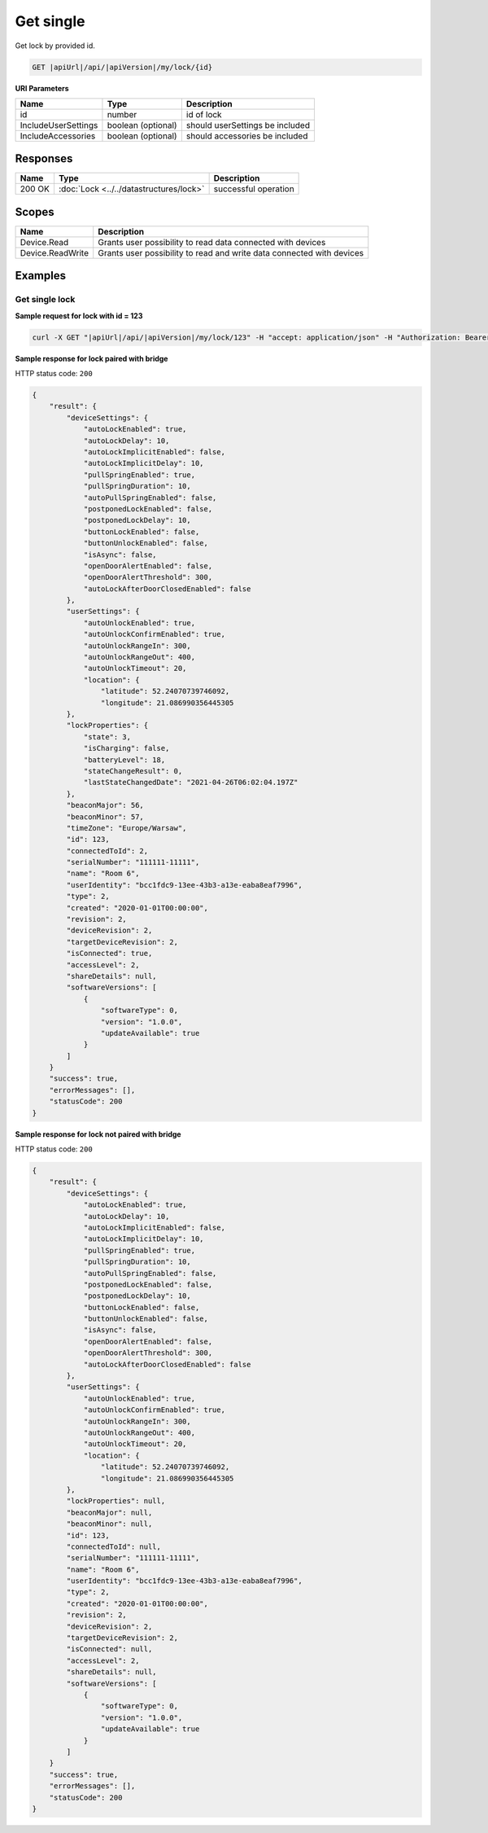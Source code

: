 Get single
=========================

Get lock by provided id.

.. code-block:: sh

    GET |apiUrl|/api/|apiVersion|/my/lock/{id}

**URI Parameters**

+------------------------+--------------------+---------------------------------+
| Name                   | Type               | Description                     |
+========================+====================+=================================+
| id                     | number             | id of lock                      |
+------------------------+--------------------+---------------------------------+
| IncludeUserSettings    | boolean (optional) | should userSettings be included |
+------------------------+--------------------+---------------------------------+
| IncludeAccessories     | boolean (optional) | should accessories be included  |
+------------------------+--------------------+---------------------------------+

Responses 
-------------

+------------------------+-------------------------------------------+--------------------------+
| Name                   | Type                                      | Description              |
+========================+===========================================+==========================+
| 200 OK                 | :doc:`Lock <../../datastructures/lock>`   | successful operation     |
+------------------------+-------------------------------------------+--------------------------+

Scopes
-------------

+------------------------+-------------------------------------------------------------------------+
| Name                   | Description                                                             |
+========================+=========================================================================+
| Device.Read            | Grants user possibility to read data connected with devices             |
+------------------------+-------------------------------------------------------------------------+
| Device.ReadWrite       | Grants user possibility to read and write data connected with devices   |
+------------------------+-------------------------------------------------------------------------+

Examples
-------------

Get single lock
^^^^^^^^^^^^^^^

**Sample request for lock with id = 123**

.. code-block:: sh

    curl -X GET "|apiUrl|/api/|apiVersion|/my/lock/123" -H "accept: application/json" -H "Authorization: Bearer <<access token>>"


**Sample response for lock paired with bridge**

HTTP status code: ``200``

.. code-block:: js

        {
            "result": {
                "deviceSettings": {
                    "autoLockEnabled": true,
                    "autoLockDelay": 10,
                    "autoLockImplicitEnabled": false,
                    "autoLockImplicitDelay": 10,
                    "pullSpringEnabled": true,
                    "pullSpringDuration": 10,
                    "autoPullSpringEnabled": false,
                    "postponedLockEnabled": false,
                    "postponedLockDelay": 10,
                    "buttonLockEnabled": false,
                    "buttonUnlockEnabled": false,
                    "isAsync": false,
                    "openDoorAlertEnabled": false,
                    "openDoorAlertThreshold": 300,
                    "autoLockAfterDoorClosedEnabled": false
                },
                "userSettings": {
                    "autoUnlockEnabled": true,
                    "autoUnlockConfirmEnabled": true,
                    "autoUnlockRangeIn": 300,
                    "autoUnlockRangeOut": 400,
                    "autoUnlockTimeout": 20,
                    "location": {
                        "latitude": 52.24070739746092,
                        "longitude": 21.086990356445305
                },
                "lockProperties": {
                    "state": 3,
                    "isCharging": false,
                    "batteryLevel": 18,
                    "stateChangeResult": 0,
                    "lastStateChangedDate": "2021-04-26T06:02:04.197Z"
                },
                "beaconMajor": 56,
                "beaconMinor": 57,
                "timeZone": "Europe/Warsaw",
                "id": 123,
                "connectedToId": 2,
                "serialNumber": "111111-11111",
                "name": "Room 6",
                "userIdentity": "bcc1fdc9-13ee-43b3-a13e-eaba8eaf7996",
                "type": 2,
                "created": "2020-01-01T00:00:00",
                "revision": 2,
                "deviceRevision": 2,
                "targetDeviceRevision": 2,
                "isConnected": true,
                "accessLevel": 2,
                "shareDetails": null,
                "softwareVersions": [
                    {
                        "softwareType": 0,
                        "version": "1.0.0",
                        "updateAvailable": true
                    }
                ]
            }
            "success": true,
            "errorMessages": [],
            "statusCode": 200
        }


**Sample response for lock not paired with bridge**

HTTP status code: ``200``

.. code-block:: js

        {
            "result": {
                "deviceSettings": {
                    "autoLockEnabled": true,
                    "autoLockDelay": 10,
                    "autoLockImplicitEnabled": false,
                    "autoLockImplicitDelay": 10,
                    "pullSpringEnabled": true,
                    "pullSpringDuration": 10,
                    "autoPullSpringEnabled": false,
                    "postponedLockEnabled": false,
                    "postponedLockDelay": 10,
                    "buttonLockEnabled": false,
                    "buttonUnlockEnabled": false,
                    "isAsync": false,
                    "openDoorAlertEnabled": false,
                    "openDoorAlertThreshold": 300,
                    "autoLockAfterDoorClosedEnabled": false
                },
                "userSettings": {
                    "autoUnlockEnabled": true,
                    "autoUnlockConfirmEnabled": true,
                    "autoUnlockRangeIn": 300,
                    "autoUnlockRangeOut": 400,
                    "autoUnlockTimeout": 20,
                    "location": {
                        "latitude": 52.24070739746092,
                        "longitude": 21.086990356445305
                },
                "lockProperties": null,
                "beaconMajor": null,
                "beaconMinor": null,
                "id": 123,
                "connectedToId": null,
                "serialNumber": "111111-11111",
                "name": "Room 6",
                "userIdentity": "bcc1fdc9-13ee-43b3-a13e-eaba8eaf7996",
                "type": 2,
                "created": "2020-01-01T00:00:00",
                "revision": 2,
                "deviceRevision": 2,
                "targetDeviceRevision": 2,
                "isConnected": null,
                "accessLevel": 2,
                "shareDetails": null,
                "softwareVersions": [
                    {
                        "softwareType": 0,
                        "version": "1.0.0",
                        "updateAvailable": true
                    }
                ]
            }
            "success": true,
            "errorMessages": [],
            "statusCode": 200
        }
